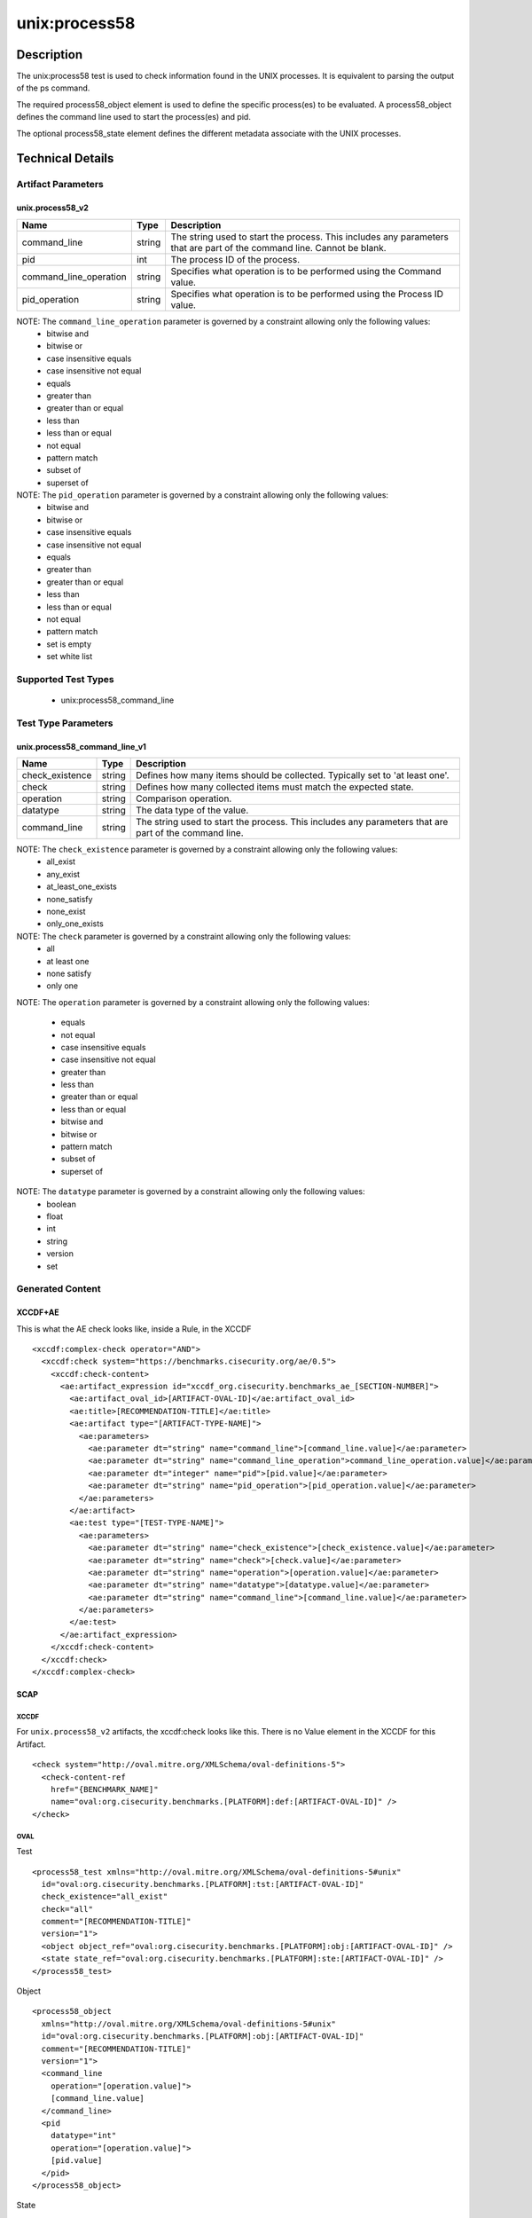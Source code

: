 unix:process58
==============

Description
-----------

The unix:process58 test is used to check information found in the UNIX
processes. It is equivalent to parsing the output of the ps command.

The required process58_object element is used to define the specific
process(es) to be evaluated. A process58_object defines the command line
used to start the process(es) and pid.

The optional process58_state element defines the different metadata
associate with the UNIX processes.

Technical Details
-----------------

Artifact Parameters
~~~~~~~~~~~~~~~~~~~

unix.process58_v2
^^^^^^^^^^^^^^^^^

+------------------------+--------+-----------------------------+
| Name                   | Type   | Description                 |
+========================+========+=============================+
| command_line           | string | The string used to start    |
|                        |        | the process. This includes  |
|                        |        | any parameters that are     |
|                        |        | part of the command line.   |
|                        |        | Cannot be blank.            |
+------------------------+--------+-----------------------------+
| pid                    | int    | The process ID of the       |
|                        |        | process.                    |
+------------------------+--------+-----------------------------+
| command_line_operation | string | Specifies what operation is |
|                        |        | to be performed using the   |
|                        |        | Command value.              |
+------------------------+--------+-----------------------------+
| pid_operation          | string | Specifies what operation is |
|                        |        | to be performed using the   |
|                        |        | Process ID value.           |
+------------------------+--------+-----------------------------+

NOTE: The ``command_line_operation`` parameter is governed by a constraint allowing only the following values:
  - bitwise and
  - bitwise or
  - case insensitive equals
  - case insensitive not equal
  - equals
  - greater than
  - greater than or equal
  - less than
  - less than or equal
  - not equal
  - pattern match
  - subset of
  - superset of

NOTE: The ``pid_operation`` parameter is governed by a constraint allowing only the following values:
  - bitwise and
  - bitwise or
  - case insensitive equals
  - case insensitive not equal
  - equals
  - greater than
  - greater than or equal
  - less than
  - less than or equal
  - not equal
  - pattern match
  - set is empty
  - set white list

Supported Test Types
~~~~~~~~~~~~~~~~~~~~

  - unix:process58_command_line

Test Type Parameters
~~~~~~~~~~~~~~~~~~~~

unix.process58_command_line_v1
^^^^^^^^^^^^^^^^^^^^^^^^^^^^^^

+-----------------+--------+-----------------------------------------+
| Name            | Type   | Description                             |
+=================+========+=========================================+
| check_existence | string | Defines how many items should be        |
|                 |        | collected. Typically set to 'at least   |
|                 |        | one'.                                   |
+-----------------+--------+-----------------------------------------+
| check           | string | Defines how many collected items must   |
|                 |        | match the expected state.               |
+-----------------+--------+-----------------------------------------+
| operation       | string | Comparison operation.                   |
+-----------------+--------+-----------------------------------------+
| datatype        | string | The data type of the value.             |
+-----------------+--------+-----------------------------------------+
| command_line    | string | The string used to start the process.   |
|                 |        | This includes any parameters that are   |
|                 |        | part of the command line.               |
+-----------------+--------+-----------------------------------------+

NOTE: The ``check_existence`` parameter is governed by a constraint allowing only the following values:
  - all_exist
  - any_exist
  - at_least_one_exists
  - none_satisfy
  - none_exist
  - only_one_exists

NOTE: The ``check`` parameter is governed by a constraint allowing only the following values:
  - all
  - at least one
  - none satisfy
  - only one

NOTE: The ``operation`` parameter is governed by a constraint allowing
only the following values:

  - equals
  - not equal
  - case insensitive equals
  - case insensitive not equal
  - greater than
  - less than
  - greater than or equal
  - less than or equal
  - bitwise and
  - bitwise or
  - pattern match
  - subset of
  - superset of

NOTE: The ``datatype`` parameter is governed by a constraint allowing only the following values:
  - boolean
  - float
  - int
  - string
  - version
  - set

Generated Content
~~~~~~~~~~~~~~~~~

XCCDF+AE
^^^^^^^^

This is what the AE check looks like, inside a Rule, in the XCCDF

::

  <xccdf:complex-check operator="AND">
    <xccdf:check system="https://benchmarks.cisecurity.org/ae/0.5">
      <xccdf:check-content>
        <ae:artifact_expression id="xccdf_org.cisecurity.benchmarks_ae_[SECTION-NUMBER]">
          <ae:artifact_oval_id>[ARTIFACT-OVAL-ID]</ae:artifact_oval_id>
          <ae:title>[RECOMMENDATION-TITLE]</ae:title>
          <ae:artifact type="[ARTIFACT-TYPE-NAME]">
            <ae:parameters>
              <ae:parameter dt="string" name="command_line">[command_line.value]</ae:parameter>
              <ae:parameter dt="string" name="command_line_operation">command_line_operation.value]</ae:parameter>
              <ae:parameter dt="integer" name="pid">[pid.value]</ae:parameter>
              <ae:parameter dt="string" name="pid_operation">[pid_operation.value]</ae:parameter>
            </ae:parameters>
          </ae:artifact>
          <ae:test type="[TEST-TYPE-NAME]">
            <ae:parameters>
              <ae:parameter dt="string" name="check_existence">[check_existence.value]</ae:parameter>
              <ae:parameter dt="string" name="check">[check.value]</ae:parameter>
              <ae:parameter dt="string" name="operation">[operation.value]</ae:parameter>
              <ae:parameter dt="string" name="datatype">[datatype.value]</ae:parameter>
              <ae:parameter dt="string" name="command_line">[command_line.value]</ae:parameter>
            </ae:parameters>
          </ae:test>
        </ae:artifact_expression>
      </xccdf:check-content>
    </xccdf:check>
  </xccdf:complex-check>

SCAP
^^^^

XCCDF
'''''

For ``unix.process58_v2`` artifacts, the xccdf:check looks like this. There is no Value element in the XCCDF for this Artifact.

::

  <check system="http://oval.mitre.org/XMLSchema/oval-definitions-5">
    <check-content-ref 
      href="{BENCHMARK_NAME]"
      name="oval:org.cisecurity.benchmarks.[PLATFORM]:def:[ARTIFACT-OVAL-ID]" />
  </check>

OVAL
''''

Test

::

  <process58_test xmlns="http://oval.mitre.org/XMLSchema/oval-definitions-5#unix"
    id="oval:org.cisecurity.benchmarks.[PLATFORM]:tst:[ARTIFACT-OVAL-ID]"
    check_existence="all_exist"
    check="all"
    comment="[RECOMMENDATION-TITLE]"
    version="1">
    <object object_ref="oval:org.cisecurity.benchmarks.[PLATFORM]:obj:[ARTIFACT-OVAL-ID]" />
    <state state_ref="oval:org.cisecurity.benchmarks.[PLATFORM]:ste:[ARTIFACT-OVAL-ID]" />
  </process58_test>

Object

::

  <process58_object 
    xmlns="http://oval.mitre.org/XMLSchema/oval-definitions-5#unix"
    id="oval:org.cisecurity.benchmarks.[PLATFORM]:obj:[ARTIFACT-OVAL-ID]"
    comment="[RECOMMENDATION-TITLE]"
    version="1">
    <command_line 
      operation="[operation.value]">
      [command_line.value]
    </command_line>
    <pid 
      datatype="int" 
      operation="[operation.value]">
      [pid.value]
    </pid>
  </process58_object>

State

::

  <process58_state 
    xmlns="http://oval.mitre.org/XMLSchema/oval-definitions-5#unix"
    id="oval:org.cisecurity.benchmarks.[PLATFORM]:ste:[ARTIFACT-OVAL-ID]"
    comment="[RECOMMENDATION-TITLE]"
    version="1">
    <command_line 
      operation="[operation.value]" 
      datatype="int">
      [command_line.value]
    </command_line>
  </process58_state>

YAML
^^^^

::

  artifact-expression:
    artifact-unique-id: "[ARTIFACT-OVAL-ID]"
    artifact-title: "[RECOMMENDATION-TITLE]"
    artifact:
      type: "[ARTIFACT-TYPE-NAME]"
      parameters:
        - parameter: 
            name: "command_line"
            dt: "string"
            value: "[command_line.value]"
        - parameter: 
            name: "pid"
            dt: "string"
            value: "[pid.value]"
        - parameter: 
            name: "command_line_operation"
            dt: "string"
            value: "[command_line_operation.value]"
        - parameter: 
            name: "pid_operation"
            dt: "string"
            value: "[pid_operation.value]"
    test:
      type: "[TEST-TYPE-NAME]"
      parameters:
        - parameter: 
            name: "check_existence"
            dt: "string"
            value: "[check_existence.value]"
        - parameter: 
            name: "check"
            dt: "string"
            value: "[check.value]"
        - parameter: 
            name: "operation"
            dt: "string"
            value: "[operation.value]"
        - parameter: 
            name: "data_type"
            dt: "string"
            value: "[data_type.value]"
        - parameter: 
            name: "command_line"
            dt: "string"
            value: "[command_line.value]"    

JSON
^^^^

::

  {
    "artifact-expression": {
      "artifact-unique-id": "[ARTIFACT-OVAL-ID]",
      "artifact-title": "[RECOMMENDATION-TITLE]",
      "artifact": {
        "type": "unix.process58_v2",
        "parameters": [
          {
            "parameter": {
              "name": "command_line",
              "type": "string",
              "value": "[command_line.value]"
            }
          },
          {
            "parameter": {
              "name": "pid",
              "type": "string",
              "value": "[pid.value]"
            }
          },
          {
            "parameter": {
              "name": "command_line_operation",
              "type": "string",
              "value": "[command_line_operation.value]"
            }
          },
          {
            "parameter": {
              "name": "pid_operation",
              "type": "string",
              "value": "[pid_operation.value]"
            }
          }
        ]
      },
      "test": {
        "type": "[TEST-TYPE-NAME]",
        "parameters": [
          {
            "parameter": {
              "name": "check_existence",
              "type": "string",
              "value": "[check_existence.value]"
            }
          },
          {
            "parameter": {
              "name": "check",
              "type": "string",
              "value": "[check.value]"
            }
          },
          {
            "parameter": {
              "name": "operation",
              "type": "string",
              "value": "[operation.value]"
            }
          },
          {
            "parameter": {
              "name": "data_type",
              "type": "string",
              "value": "[data_type.value]"
            }
          },
          {
            "parameter": {
              "name": "command_line",
              "type": "string",
              "value": "[command_line.value]"
            }
          }
        ]
      }
    }
  }
